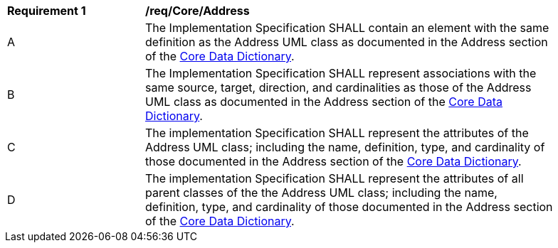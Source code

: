 [[req_Core_Address]]
[width="90%",cols="2,6"]
|===
^|*Requirement  {counter:req-id}* |*/req/Core/Address* 
^|A |The Implementation Specification SHALL contain an element with the same definition as the Address UML class as documented in the Address section of the <<Address-section,Core Data Dictionary>>.
^|B |The Implementation Specification SHALL represent associations with the same source, target, direction, and cardinalities as those of the Address UML class as documented in the Address section of the <<Address-section,Core Data Dictionary>>.
^|C |The implementation Specification SHALL represent the attributes of the Address UML class; including the name, definition, type, and cardinality of those documented in the Address section of the <<Address-section,Core Data Dictionary>>.
^|D |The implementation Specification SHALL represent the attributes of all parent classes of the the Address UML class; including the name, definition, type, and cardinality of those documented in the Address section of the <<Address-section,Core Data Dictionary>>.
|===
